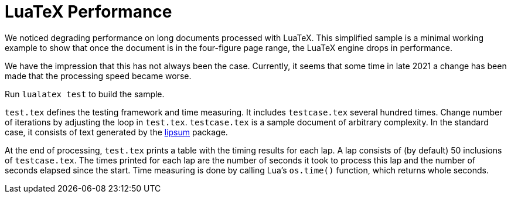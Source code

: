 = LuaTeX Performance

We noticed degrading performance on long documents processed with LuaTeX. This
simplified sample is a minimal working example to show that once the document is
in the four-figure page range, the LuaTeX engine drops in performance.

We have the impression that this has not always been the case. Currently, it
seems that some time in late 2021 a change has been made that the processing
speed became worse.

Run `lualatex test` to build the sample.

`test.tex` defines the testing framework and time measuring. It includes
`testcase.tex` several hundred times. Change number of iterations by adjusting
the loop in `test.tex`. `testcase.tex` is a sample document of arbitrary
complexity. In the standard case, it consists of text generated by the
link:https://ctan.org/pkg/lipsum?lang=de[lipsum] package.

At the end of processing, `test.tex` prints a table with the timing results for
each lap. A lap consists of (by default) 50 inclusions of `testcase.tex`. The
times printed for each lap are the number of seconds it took to process this lap
and the number of seconds elapsed since the start. Time measuring is done by
calling Lua's `os.time()` function, which returns whole seconds.
